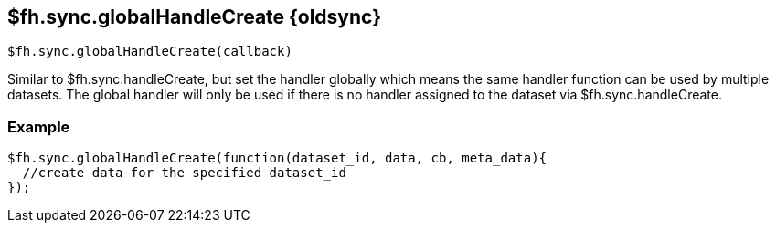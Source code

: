 // include::shared/attributes.adoc[]
[[fh-sync-globalhandlecreate-dep]]
== $fh.sync.globalHandleCreate {oldsync}

[source,javascript]
----
$fh.sync.globalHandleCreate(callback)
----

Similar to $fh.sync.handleCreate, but set the handler globally which means the same handler function can be used by multiple datasets.
The global handler will only be used if there is no handler assigned to the dataset via $fh.sync.handleCreate.

[[fh-sync-example-7]]
=== Example

[source,javascript]
----

$fh.sync.globalHandleCreate(function(dataset_id, data, cb, meta_data){
  //create data for the specified dataset_id
});
----
